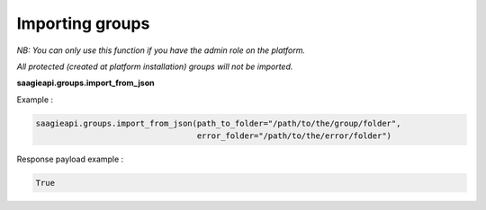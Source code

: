 Importing groups
----------

*NB: You can only use this function if you have the admin role on the platform.*

*All protected (created at platform installation) groups will not be imported.*

**saagieapi.groups.import_from_json**

Example :

.. code:: python

   saagieapi.groups.import_from_json(path_to_folder="/path/to/the/group/folder",
                                     error_folder="/path/to/the/error/folder")

Response payload example :

.. code:: python

   True
